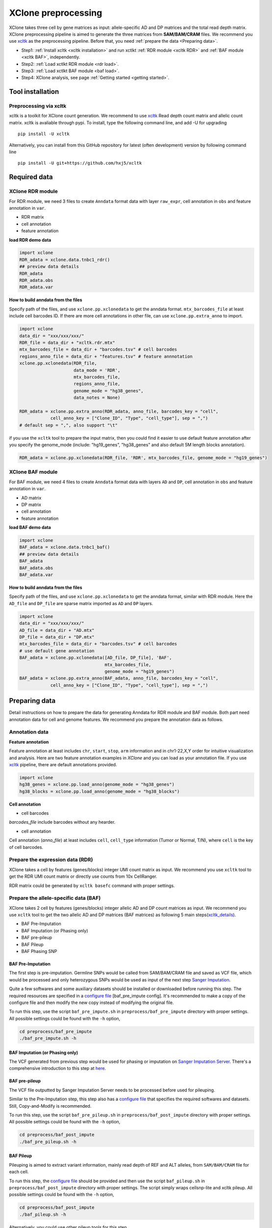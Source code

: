====================
XClone preprocessing
====================

XClone takes three cell by gene matrices as input: allele-specific AD and DP matrices and 
the total read depth matrix.
XClone preprocessing pipeline is aimed to generate the three matrices from **SAM/BAM/CRAM** files.
We recommend you use xcltk_ as the preprocessing pipeline. Before that, you need :ref:`prepare the data <Preparing data>`.

* Step1: :ref:`Install xcltk <xcltk installation>` and run xctlkt :ref:`RDR module <xcltk RDR>` and :ref:`BAF module <xcltk BAF>`, independently.
* Step2: :ref:`Load xctlkt RDR module <rdr load>`.
* Step3: :ref:`Load xctlkt BAF module <baf load>`.
* Step4: XClone analysis, see page :ref:`Getting started <getting started>`.


.. _xcltk installation:

Tool installation
=================

Preprocessing via xcltk 
-----------------------

xcltk is a toolkit for XClone count generation. 
We recommend to use xcltk_ Read depth count matrix and allelic count matrix.
xcltk is avaliable through pypi. To install, type the following command line, and add -U for upgrading ::

    pip install -U xcltk

Alternatively, you can install from this GitHub repository for latest (often development) version by following command line ::

    pip install -U git+https://github.com/hxj5/xcltk


Required data
=============

.. _rdr load:

XClone RDR module
-----------------
For RDR module, we need 3 files to create ``Anndata`` format data with layer ``raw_expr``, 
cell annotation in ``obs`` and feature annotation in ``var``.

* RDR matrix
* cell annotation
* feature annotation

**load RDR demo data**

.. code-block:: python

   import xclone
   RDR_adata = xclone.data.tnbc1_rdr()
   ## preview data details
   RDR_adata
   RDR_adata.obs
   RDR_adata.var


**How to build anndata from the files**

Specify path of the files, and use ``xclone.pp.xclonedata`` to get the anndata format.
``mtx_barcodes_file`` at least include cell barcodes ID. If there are more cell annotations
in other file, can use ``xclone.pp.extra_anno`` to import.

.. code-block:: python

   import xclone
   data_dir = "xxx/xxx/xxx/"
   RDR_file = data_dir + "xcltk.rdr.mtx" 
   mtx_barcodes_file = data_dir + "barcodes.tsv" # cell barcodes
   regions_anno_file = data_dir + "features.tsv" # feature annnotation
   xclone.pp.xclonedata(RDR_file, 
                        data_mode = 'RDR', 
                        mtx_barcodes_file, 
                        regions_anno_file, 
                        genome_mode = "hg38_genes", 
                        data_notes = None)
   
   RDR_adata = xclone.pp.extra_anno(RDR_adata, anno_file, barcodes_key = "cell",
               cell_anno_key = ["Clone_ID", "Type", "cell_type"], sep = ",")
   # default sep = ",", also support "\t"

if you use the ``xcltk`` tool to prepare the input matrix, then you could find it easier to 
use default feature annotation after you specify the genome_mode (include: "hg19_genes", 
"hg38_genes" and also default 5M length blocks annotation).

.. code-block:: python

   RDR_adata = xclone.pp.xclonedata(RDR_file, 'RDR', mtx_barcodes_file, genome_mode = "hg19_genes")

.. _baf load:

XClone BAF module
-----------------

For BAF module, we need 4 files to create ``Anndata`` format data with layers ``AD`` and ``DP``, 
cell annotation in ``obs`` and feature annotation in ``var``.

* AD matrix
* DP matrix
* cell annotation
* feature annotation

**load BAF demo data**

.. code-block:: python

   import xclone
   BAF_adata = xclone.data.tnbc1_baf()
   ## preview data details
   BAF_adata
   BAF_adata.obs
   BAF_adata.var


**How to build anndata from the files**

Specify path of the files, and use ``xclone.pp.xclonedata`` to get the anndata format, similar with 
RDR module. Here the ``AD_file`` and ``DP_file`` are sparse matrix imported as ``AD`` and ``DP`` layers.

.. code-block:: python

   import xclone
   data_dir = "xxx/xxx/xxx/"
   AD_file = data_dir + "AD.mtx"
   DP_file = data_dir + "DP.mtx"
   mtx_barcodes_file = data_dir + "barcodes.tsv" # cell barcodes
   # use default gene annotation
   BAF_adata = xclone.pp.xclonedata([AD_file, DP_file], 'BAF', 
                                    mtx_barcodes_file, 
                                    genome_mode = "hg19_genes")
   BAF_adata = xclone.pp.extra_anno(BAF_adata, anno_file, barcodes_key = "cell",
               cell_anno_key = ["Clone_ID", "Type", "cell_type"], sep = ",")

.. _Preparing data:

Preparing data
==============

Detail instructions on how to prepare the data for generating Anndata for RDR module and
BAF module. 
Both part need annotation data for cell and genome features. We recommend you prepare the 
annotation data as follows.

Annotation data
---------------

**Feature annotation**

Feature annotation at least includes ``chr``, ``start``, ``stop``, ``arm`` information and 
in chr1-22,X,Y order for intuitive visualization and analysis. Here are two feature annotation
examples in `XClone` and you can load as your annotation file. If you use xcltk_ pipeline, there 
are default annotations provided.

.. code-block:: python

   import xclone
   hg38_genes = xclone.pp.load_anno(genome_mode = "hg38_genes")
   hg38_blocks = xclone.pp.load_anno(genome_mode = "hg38_blocks")


.. csv-table:: Feature (genes) annotation sample in hg38
   :file: ./tutorial_data/hg38_genes_sample.csv
   :widths: 20, 20, 10, 10, 10, 10, 10, 10
   :header-rows: 1

.. csv-table:: Feature (blocks) annotation sample in hg38
   :file: ./tutorial_data/hg38_blocks_sample.csv
   :widths: 30, 30, 20, 20
   :header-rows: 1

**Cell annotation**

* cell barcodes

`barcodes_file` include barcodes without any hearder.

.. csv-table:: barcodes_sample
   :file: ./tutorial_data/barcodes_sample.tsv
   :widths: 100
   :header-rows: 0

* cell annotation

Cell annotation (`anno_file`) at least includes ``cell``, ``cell_type``
information (Tumor or Normal, T/N), where ``cell`` is the key of cell barcodes.

.. csv-table:: cell annotation sample
   :file: ./tutorial_data/cell_anno_sample.csv
   :widths: 20, 20, 20, 10, 10, 10, 10
   :header-rows: 1

.. _xcltk RDR:

Prepare the expression data (RDR)
---------------------------------
XClone takes a cell by features (genes/blocks) integer UMI count matrix as input. 
We recommend you use ``xcltk`` tool to get the RDR UMI count matrix or directly use counts from 10x CellRanger.

RDR matrix could be generated by ``xcltk basefc`` command with proper settings.

.. _xcltk BAF:

Prepare the allele-specific data (BAF)
--------------------------------------

XClone takes 2 cell by features (genes/blocks) integer allelic AD and DP count matrices as input. 
We recommend you use ``xcltk`` tool to get the two allelic AD and DP matrices (BAF matrices) as following 
5 main steps(xcltk_details_).

* BAF Pre-Imputation
* BAF Imputation (or Phasing only)
* BAF pre-pileup
* BAF Pileup
* BAF Phasing SNP


BAF Pre-Imputation
^^^^^^^^^^^^^^^^^^

The first step is pre-imputation. Germline SNPs would be called from 
SAM/BAM/CRAM file and saved as VCF file, which would be processed and only 
heterozygous SNPs would be used as input of the next step 
`Sanger Imputation <Sanger Server_>`_.

Quite a few softwares and some auxiliary datasets should be installed or downloaded 
before running this step. The required resources are specified in a 
`configure file <baf_pre_impute config_>`_ [baf_pre_impute config]. It's recommended to make a copy of the configure 
file and then modify the new copy instead of modifying the original file. 

To run this step, use the script ``baf_pre_impute.sh`` in ``preprocess/baf_pre_impute``
directory with proper settings. All possible settings could be found with the 
``-h`` option,

.. code-block:: shell

   cd preprocess/baf_pre_impute
   ./baf_pre_impute.sh -h


BAF Imputation (or Phasing only)
^^^^^^^^^^^^^^^^^^^^^^^^^^^^^^^^

The VCF generated from previous step would be used for phasing or imputation on 
`Sanger Imputation Server <Sanger Server_>`_. There's a comprehensive introduction to
this step at `here <Sanger Wiki_>`_.

BAF pre-pileup
^^^^^^^^^^^^^^

The VCF file outputted by Sanger Imputation Server needs to be processed before used for pileuping. 

Similar to the Pre-Imputation step, this step also has a `configure file <baf_pre_pileup config_>`_
that specifies the required softwares and datasets. Still, Copy-and-Modify is recommended.

To run this step, use the script ``baf_pre_pileup.sh`` in ``preprocess/baf_post_impute``
directory with proper settings. All possible settings could be found with the ``-h`` option,

.. code-block:: shell

   cd preprocess/baf_post_impute
   ./baf_pre_pileup.sh -h


BAF Pileup
^^^^^^^^^^

Pileuping is aimed to extract variant information, mainly read depth of REF and 
ALT alleles, from ``SAM/BAM/CRAM`` file for each cell.

To run this step, the `configure file <baf_pileup config_>`_ should be provided and then use 
the script ``baf_pileup.sh`` in ``preprocess/baf_post_impute`` directory with proper settings. 
The script simply wraps cellsnp-lite and xcltk pileup. All possible settings could be 
found with the ``-h`` option,

.. code-block:: shell

   cd preprocess/baf_post_impute
   ./baf_pileup.sh -h

Alternatively, you could use other pileup tools for this step.

BAF Phasing SNP
^^^^^^^^^^^^^^^

The allele-specific read depth of each variant for each cell, i.e. the AD and DP 
matrices created in previous steps, should be phased into each self-defined blocks. 
The blocks could be segments of even size that distribute uniformly along the 
genome or other feature blocks.

To run this step, simply use the ``xcltk phase_snp`` command with proper settings.


.. _xcltk: https://pypi.org/project/xcltk/
.. _xcltk_details: https://github.com/hxj5/xcltk/tree/master/preprocess
.. _Sanger Server: https://imputation.sanger.ac.uk/
.. _Sanger Wiki: https://imputation.sanger.ac.uk/?instructions=1
.. _baf_pre_impute config: https://github.com/hxj5/xcltk/blob/master/preprocess/baf_pre_impute/baf_pre_impute.cfg
.. _baf_pre_pileup config: https://github.com/hxj5/xcltk/blob/master/preprocess/baf_post_impute/baf_pre_pileup.cfg
.. _baf_pileup config: https://github.com/hxj5/xcltk/blob/master/preprocess/baf_post_impute/baf_pileup.cfg